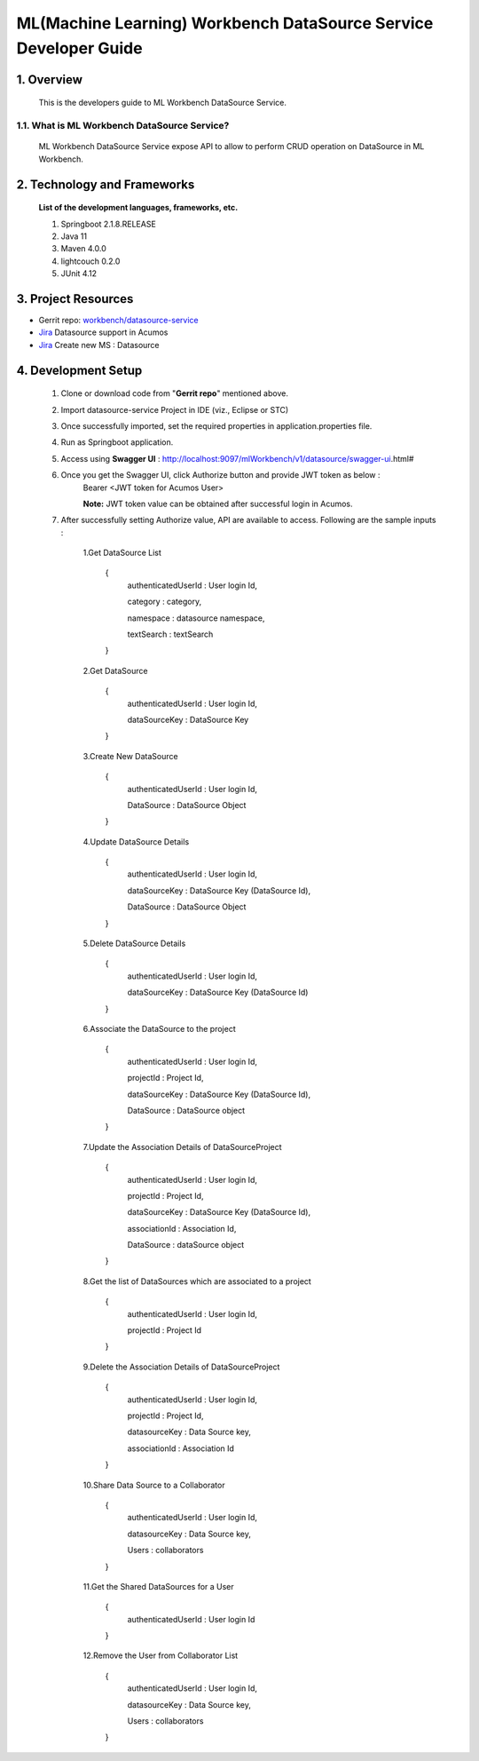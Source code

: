 .. ===============LICENSE_START=======================================================
.. Acumos
.. ===================================================================================
.. Copyright (C) 2020 AT&T Intellectual Property & Tech Mahindra. All rights reserved.
.. ===================================================================================
.. This Acumos documentation file is distributed by AT&T and Tech Mahindra
.. under the Creative Commons Attribution 4.0 International License (the "License");
.. you may not use this file except in compliance with the License.
.. You may obtain a copy of the License at
..
..      http://creativecommons.org/licenses/by/4.0
..
.. This file is distributed on an "AS IS" BASIS,
.. WITHOUT WARRANTIES OR CONDITIONS OF ANY KIND, either express or implied.
.. See the License for the specific language governing permissions and
.. limitations under the License.
.. ===============LICENSE_END=========================================================

======================================================================
ML(Machine Learning) Workbench DataSource Service Developer Guide
======================================================================

1.  Overview
=================

         This is the developers guide to ML Workbench DataSource Service.

1.1. What is ML Workbench DataSource Service\?
---------------------------------------------

    ML Workbench DataSource Service expose API to allow to perform CRUD operation on DataSource in ML Workbench.

2. Technology and Frameworks
=============================
  **List of the development languages, frameworks, etc.**

  #. Springboot 2.1.8.RELEASE
  #. Java 11
  #. Maven 4.0.0
  #. lightcouch 0.2.0
  #. JUnit 4.12

3.    Project Resources
==========================

- Gerrit repo: `workbench/datasource-service <https://gerrit.acumos.org/r/#/admin/projects/workbench>`_
- `Jira <https://jira.acumos.org/browse/ACUMOS-4074>`_  Datasource support in Acumos
- `Jira <https://jira.acumos.org/browse/ACUMOS-4075>`_  Create new MS : Datasource

4. Development Setup
=====================

    1. Clone or download code from "**Gerrit repo**" mentioned above.

    2. Import datasource-service Project in IDE (viz., Eclipse or STC)

    3. Once successfully imported, set the required properties in application.properties file.

    4. Run as Springboot application.

    5. Access using **Swagger UI** : http://localhost:9097/mlWorkbench/v1/datasource/swagger-ui.html#

    6. Once you get the Swagger UI, click Authorize button and provide JWT token as below :
        Bearer <JWT token for Acumos User>

        **Note:** JWT token value can be obtained after successful login in Acumos.

    7. After successfully setting Authorize value, API are available to access.  Following are the sample inputs :

	1.Get DataSource List

            {
				authenticatedUserId : User login Id,
				
				category : category,
				
				namespace : datasource namespace,
				
				textSearch : textSearch
	    } 
			
	2.Get DataSource

            {
				authenticatedUserId : User login Id,
				
				dataSourceKey : DataSource Key
	    }
			
	3.Create New DataSource

            {
				authenticatedUserId : User login Id,
				
				DataSource : DataSource Object
	    }
			
	4.Update DataSource Details

            {
				authenticatedUserId : User login Id,
				
				dataSourceKey : DataSource Key (DataSource Id),
				
				DataSource : DataSource Object
	    }
			
	5.Delete DataSource Details

            {
				authenticatedUserId : User login Id,
				
				dataSourceKey : DataSource Key (DataSource Id)
	    }
			
	6.Associate the DataSource to the project

            {
				authenticatedUserId : User login Id,
				
				projectId  : Project Id,
				
				dataSourceKey : DataSource Key (DataSource Id),
				
				DataSource  :  DataSource object
	    }
			
	7.Update the Association Details of DataSourceProject

            {
				authenticatedUserId : User login Id,
				
				projectId  : Project Id,
				
				dataSourceKey : DataSource Key (DataSource Id),
				
				associationId : Association Id,
				
				DataSource  :  dataSource object
	    }
		
	8.Get the list of DataSources which are associated to a project

            {
				authenticatedUserId : User login Id,
				
				projectId  : Project Id
	    }
			
	9.Delete the Association Details of DataSourceProject
	
            {
				authenticatedUserId : User login Id,
				
				projectId  : Project Id,
				
				datasourceKey : Data Source key,
				
				associationId : Association Id
	    }
			
	10.Share Data Source to a Collaborator
	
            {
				authenticatedUserId : User login Id,
				
				datasourceKey : Data Source key,
				
				Users : collaborators
	    }
			
	11.Get the Shared DataSources for a User
	
            {
				authenticatedUserId : User login Id
				
	    }
			
	12.Remove the User from Collaborator List
	
            {
				authenticatedUserId : User login Id,
				
				datasourceKey : Data Source key,
				
				Users : collaborators
				
	    }
			
	